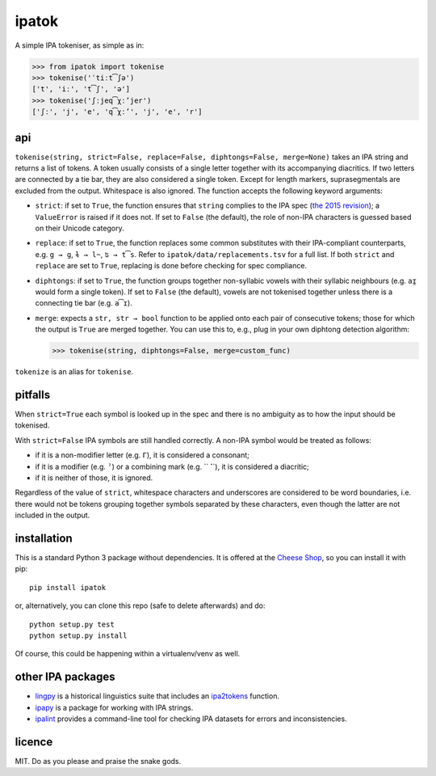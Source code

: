 ======
ipatok
======

A simple IPA tokeniser, as simple as in:

>>> from ipatok import tokenise
>>> tokenise('ˈtiːt͡ʃə')
['t', 'iː', 't͡ʃ', 'ə']
>>> tokenise('ʃːjeq͡χːʼjer')
['ʃː', 'j', 'e', 'q͡χːʼ', 'j', 'e', 'r']


api
===

``tokenise(string, strict=False, replace=False, diphtongs=False, merge=None)``
takes an IPA string and returns a list of tokens. A token usually consists of a
single letter together with its accompanying diacritics. If two letters are
connected by a tie bar, they are also considered a single token. Except for
length markers, suprasegmentals are excluded from the output. Whitespace is
also ignored. The function accepts the following keyword arguments:

- ``strict``: if set to ``True``, the function ensures that ``string`` complies
  to the IPA spec (`the 2015 revision`_); a ``ValueError`` is raised if it does
  not. If set to ``False`` (the default), the role of non-IPA characters is
  guessed based on their Unicode category.
- ``replace``: if set to ``True``, the function replaces some common
  substitutes with their IPA-compliant counterparts, e.g. ``g → ɡ``, ``ɫ → l̴``,
  ``ʦ → t͡s``. Refer to ``ipatok/data/replacements.tsv`` for a full list. If
  both ``strict`` and ``replace`` are set to ``True``, replacing is done before
  checking for spec compliance.
- ``diphtongs``: if set to ``True``, the function groups together non-syllabic
  vowels with their syllabic neighbours (e.g. ``aɪ̯`` would form a single
  token). If set to ``False`` (the default), vowels are not tokenised together
  unless there is a connecting tie bar (e.g. ``a͡ɪ``).
- ``merge``: expects a ``str, str → bool`` function to be applied onto each
  pair of consecutive tokens; those for which the output is ``True`` are merged
  together. You can use this to, e.g., plug in your own diphtong detection
  algorithm:

  >>> tokenise(string, diphtongs=False, merge=custom_func)

``tokenize`` is an alias for ``tokenise``.


pitfalls
========

When ``strict=True`` each symbol is looked up in the spec and there is no
ambiguity as to how the input should be tokenised.

With ``strict=False`` IPA symbols are still handled correctly. A non-IPA symbol
would be treated as follows:

- if it is a non-modifier letter (e.g. ``Γ``), it is considered a consonant;
- if it is a modifier (e.g. ``ˀ``) or a combining mark (e.g. `` ̇``), it is
  considered a diacritic;
- if it is neither of those, it is ignored.

Regardless of the value of ``strict``, whitespace characters and underscores
are considered to be word boundaries, i.e. there would not be tokens grouping
together symbols separated by these characters, even though the latter are not
included in the output.


installation
============

This is a standard Python 3 package without dependencies. It is offered at the
`Cheese Shop`_, so you can install it with pip::

    pip install ipatok

or, alternatively, you can clone this repo (safe to delete afterwards) and do::

    python setup.py test
    python setup.py install

Of course, this could be happening within a virtualenv/venv as well.


other IPA packages
==================

- lingpy_ is a historical linguistics suite that includes an ipa2tokens_
  function.
- ipapy_ is a package for working with IPA strings.
- ipalint_ provides a command-line tool for checking IPA datasets for errors
  and inconsistencies.


licence
=======

MIT. Do as you please and praise the snake gods.

.. _`the 2015 revision`: https://www.internationalphoneticassociation.org/sites/default/files/phonsymbol.pdf
.. _`Cheese Shop`: https://pypi.python.org/pypi/ipatok
.. _`lingpy`: https://pypi.python.org/pypi/lingpy
.. _`ipa2tokens`: http://lingpy.org/reference/lingpy.sequence.html#lingpy.sequence.sound_classes.ipa2tokens
.. _`ipapy`: https://pypi.python.org/pypi/ipapy
.. _`ipalint`: https://pypi.python.org/pypi/ipalint
